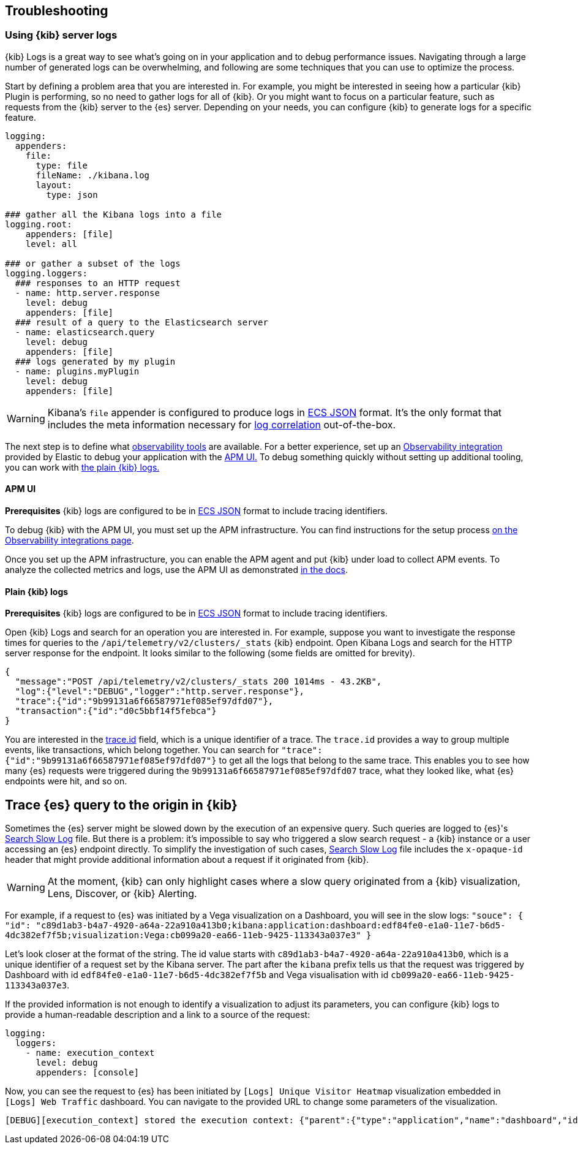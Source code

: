 [[kibana-troubleshooting]]
== Troubleshooting

=== Using {kib} server logs
{kib} Logs is a great way to see what's going on in your application and to debug performance issues. Navigating through a large number of generated logs can be overwhelming, and following are some techniques that you can use to optimize the process.

Start by defining a problem area that you are interested in. For example, you might be interested in seeing how a particular {kib} Plugin is performing, so no need to gather logs for all of {kib}. Or you might want to focus on a particular feature, such as requests from the {kib} server to the {es} server.
Depending on your needs, you can configure {kib} to generate logs for a specific feature.
[source,yml]
----
logging:
  appenders:
    file:
      type: file
      fileName: ./kibana.log
      layout:
        type: json

### gather all the Kibana logs into a file
logging.root:
    appenders: [file]
    level: all

### or gather a subset of the logs
logging.loggers:
  ### responses to an HTTP request
  - name: http.server.response
    level: debug
    appenders: [file]
  ### result of a query to the Elasticsearch server
  - name: elasticsearch.query
    level: debug
    appenders: [file]
  ### logs generated by my plugin
  - name: plugins.myPlugin
    level: debug
    appenders: [file]
----
WARNING: Kibana's `file` appender is configured to produce logs in https://www.elastic.co/guide/en/ecs/master/ecs-reference.html[ECS JSON] format. It's the only format that includes the meta information necessary for https://www.elastic.co/guide/en/apm/agent/nodejs/current/log-correlation.html[log correlation] out-of-the-box.

The next step is to define what https://www.elastic.co/observability[observability tools] are available. 
For a better experience, set up an https://www.elastic.co/guide/en/apm/get-started/current/observability-integrations.html[Observability integration] provided by Elastic to debug your application with the <<debugging-logs-apm-ui, APM UI.>>
To debug something quickly without setting up additional tooling, you can work with <<plain-kibana-logs, the plain {kib} logs.>>

[[debugging-logs-apm-ui]]
==== APM UI
*Prerequisites* {kib} logs are configured to be in https://www.elastic.co/guide/en/ecs/master/ecs-reference.html[ECS JSON] format to include tracing identifiers.

To debug {kib} with the APM UI, you must set up the APM infrastructure. You can find instructions for the setup process
https://www.elastic.co/guide/en/apm/get-started/current/observability-integrations.html[on the Observability integrations page].

Once you set up the APM infrastructure, you can enable the APM agent and put {kib} under load to collect APM events. To analyze the collected metrics and logs, use the APM UI as demonstrated https://www.elastic.co/guide/en/kibana/master/transactions.html#transaction-trace-sample[in the docs].

[[plain-kibana-logs]]
==== Plain {kib} logs
*Prerequisites* {kib} logs are configured to be in https://www.elastic.co/guide/en/ecs/master/ecs-reference.html[ECS JSON] format to include tracing identifiers.

Open {kib} Logs and search for an operation you are interested in.
For example, suppose you want to investigate the response times for queries to the `/api/telemetry/v2/clusters/_stats` {kib} endpoint.
Open Kibana Logs and search for the HTTP server response for the endpoint. It looks similar to the following (some fields are omitted for brevity).
[source,json]
----
{
  "message":"POST /api/telemetry/v2/clusters/_stats 200 1014ms - 43.2KB",
  "log":{"level":"DEBUG","logger":"http.server.response"},
  "trace":{"id":"9b99131a6f66587971ef085ef97dfd07"},
  "transaction":{"id":"d0c5bbf14f5febca"}
}
----
You are interested in the https://www.elastic.co/guide/en/ecs/current/ecs-tracing.html#field-trace-id[trace.id] field, which is a unique identifier of a trace. The `trace.id` provides a way to group multiple events, like transactions, which belong together. You can search for `"trace":{"id":"9b99131a6f66587971ef085ef97dfd07"}` to get all the logs that belong to the same trace. This enables you to see how many {es} requests were triggered during the `9b99131a6f66587971ef085ef97dfd07` trace, what they looked like, what {es} endpoints were hit, and so on.

== Trace {es} query to the origin in {kib}
Sometimes the {es} server might be slowed down by the execution of an expensive query. Such queries are logged to {es}'s https://www.elastic.co/guide/en/elasticsearch/reference/current/index-modules-slowlog.html#search-slow-log[Search Slow Log] file. But there is a problem: it's impossible to say who triggered a slow search request - a {kib} instance or a user accessing an {es} endpoint directly.
To simplify the investigation of such cases, https://www.elastic.co/guide/en/elasticsearch/reference/current/index-modules-slowlog.html#search-slow-log[Search Slow Log] file includes the `x-opaque-id` header that might provide additional information about a request if it originated from {kib}.

WARNING: At the moment, {kib} can only highlight cases where a slow query originated from a {kib} visualization, Lens, Discover, or {kib} Alerting.

For example, if a request to {es} was initiated by a Vega visualization on a Dashboard, you will see in the slow logs:
`"souce": { "id": "c89d1ab3-b4a7-4920-a64a-22a910a413b0;kibana:application:dashboard:edf84fe0-e1a0-11e7-b6d5-4dc382ef7f5b;visualization:Vega:cb099a20-ea66-11eb-9425-113343a037e3" }`

Let’s look closer at the format of the string.
The id value starts with  `c89d1ab3-b4a7-4920-a64a-22a910a413b0`, which is a unique identifier of a request set by the Kibana server.
The part after the `kibana` prefix tells us that the request was triggered by Dashboard with id `edf84fe0-e1a0-11e7-b6d5-4dc382ef7f5b` and Vega visualisation with id `cb099a20-ea66-11eb-9425-113343a037e3`.

If the provided information is not enough to identify a visualization to adjust its parameters, you can configure {kib} logs to provide a human-readable description and a link to a source of the request:
[source,yml]
----
logging:
  loggers:
    - name: execution_context
      level: debug
      appenders: [console]
----
Now, you can see the request to {es} has been initiated by `[Logs] Unique Visitor Heatmap` visualization embedded in `[Logs] Web Traffic` dashboard. You can navigate to the provided URL to change some parameters of the visualization.

[source,text]
----
[DEBUG][execution_context] stored the execution context: {"parent":{"type":"application","name":"dashboard","id":"edf84fe0-e1a0-11e7-b6d5-4dc382ef7f5b","description":"[Logs] Web Traffic","url":"/view/edf84fe0-e1a0-11e7-b6d5-4dc382ef7f5b"},"type":"visualization","name":"Vega","id":"cb099a20-ea66-11eb-9425-113343a037e3","description":"[Logs] Unique Visitor Heatmap","url":"/app/visualize#/edit/cb099a20-ea66-11eb-9425-113343a037e3"}
----
